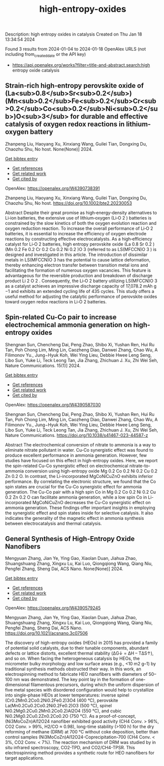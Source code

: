 #+filetags: high-entropy-oxides
#+TITLE: high-entropy-oxides
Description: high entropy oxides in catalysis
Created on Thu Jan 18 13:34:54 2024

Found 3 results from 2024-01-04 to 2024-01-18
OpenAlex URLS (not including from_created_date or the API key)
- https://api.openalex.org/works?filter=title-and-abstract.search:high entropy oxide catalysis
** Strain‐rich high‐entropy perovskite oxide of (La<sub>0.8</sub>Sr<sub>0.2</sub>)(Mn<sub>0.2</sub>Fe<sub>0.2</sub>Cr<sub>0.2</sub>Co<sub>0.2</sub>Ni<sub>0.2</sub>)O<sub>3</sub> for durable and effective catalysis of oxygen redox reactions in lithium‐oxygen battery   
:PROPERTIES:
:ID: https://openalex.org/W4390738391
:DOI: https://doi.org/10.1002/bte2.20230053
:AUTHORS: Zhanpeng Liu, Haoyang Xu, Xinxiang Wang, Guilei Tian, Dongxing Du, Chaozhu Shu
:HOST: No host
:END:

Zhanpeng Liu, Haoyang Xu, Xinxiang Wang, Guilei Tian, Dongxing Du, Chaozhu Shu, No host. None(None)] 2024.
    
[[elisp:(doi-add-bibtex-entry "https://doi.org/10.1002/bte2.20230053")][Get bibtex entry]] 

- [[elisp:(progn (xref--push-markers (current-buffer) (point)) (oa--referenced-works "https://openalex.org/W4390738391"))][Get references]]
- [[elisp:(progn (xref--push-markers (current-buffer) (point)) (oa--related-works "https://openalex.org/W4390738391"))][Get related work]]
- [[elisp:(progn (xref--push-markers (current-buffer) (point)) (oa--cited-by-works "https://openalex.org/W4390738391"))][Get cited by]]

OpenAlex: https://openalex.org/W4390738391
    
Zhanpeng Liu, Haoyang Xu, Xinxiang Wang, Guilei Tian, Dongxing Du, Chaozhu Shu, No host. https://doi.org/10.1002/bte2.20230053
    
Abstract Despite their great promise as high‐energy‐density alternatives to Li‐ion batteries, the extensive use of lithium‐oxygen (Li‐O 2 ) batteries is constrained by the slow kinetics of both the oxygen evolution reaction and oxygen reduction reaction. To increase the overall performance of Li‐O 2 batteries, it is essential to increase the efficiency of oxygen electrode reactions by constructing effective electrocatalysts. As a high‐efficiency catalyst for Li‐O 2 batteries, high entropy perovskite oxide (La 0.8 Sr 0.2 )(Mn 0.2 Fe 0.2 Cr 0.2 Co 0.2 Ni 0.2 )O 3 (referred to as LS(MFCCN)O 3 ) is designed and investigated in this article. The introduction of dissimilar metals in LS(MFCCN)O 3 has the potential to cause lattice deformation, thereby enhancing electron transfer between transition metal ions and facilitating the formation of numerous oxygen vacancies. This feature is advantageous for the reversible production and breakdown of discharge product Li 2 O 2 . Consequently, the Li‐O 2 battery utilizing LS(MFCCN)O 3 as a catalyst achieves an impressive discharge capacity of 17,078.2 mAh g −1 and exhibits an extended cycling life of 435 cycles. This study offers a useful method for adjusting the catalytic performance of perovskite oxides toward oxygen redox reactions in Li‐O 2 batteries.    

    

** Spin-related Cu-Co pair to increase electrochemical ammonia generation on high-entropy oxides   
:PROPERTIES:
:ID: https://openalex.org/W4390587030
:DOI: https://doi.org/10.1038/s41467-023-44587-z
:AUTHORS: Shengnan Sun, Chencheng Dai, Peng Zhao, Shibo Xi, Yushan Ren, Hui Ru Tan, Poh Chong Lim, Ming Lin, Caozheng Diao, Danwei Zhang, Chao Wu, A Filimonov Yu., Jung−Hyuk Koh, Wei Ying Lieu, Debbie Hwee Leng Seng, Libo Sun, Yuke Li, Teck Leong Tan, Jia Zhang, Zhichuan J. Xu, Zhi Wei Seh
:HOST: Nature Communications
:END:

Shengnan Sun, Chencheng Dai, Peng Zhao, Shibo Xi, Yushan Ren, Hui Ru Tan, Poh Chong Lim, Ming Lin, Caozheng Diao, Danwei Zhang, Chao Wu, A Filimonov Yu., Jung−Hyuk Koh, Wei Ying Lieu, Debbie Hwee Leng Seng, Libo Sun, Yuke Li, Teck Leong Tan, Jia Zhang, Zhichuan J. Xu, Zhi Wei Seh, Nature Communications. 15(1)] 2024.
    
[[elisp:(doi-add-bibtex-entry "https://doi.org/10.1038/s41467-023-44587-z")][Get bibtex entry]] 

- [[elisp:(progn (xref--push-markers (current-buffer) (point)) (oa--referenced-works "https://openalex.org/W4390587030"))][Get references]]
- [[elisp:(progn (xref--push-markers (current-buffer) (point)) (oa--related-works "https://openalex.org/W4390587030"))][Get related work]]
- [[elisp:(progn (xref--push-markers (current-buffer) (point)) (oa--cited-by-works "https://openalex.org/W4390587030"))][Get cited by]]

OpenAlex: https://openalex.org/W4390587030
    
Shengnan Sun, Chencheng Dai, Peng Zhao, Shibo Xi, Yushan Ren, Hui Ru Tan, Poh Chong Lim, Ming Lin, Caozheng Diao, Danwei Zhang, Chao Wu, A Filimonov Yu., Jung−Hyuk Koh, Wei Ying Lieu, Debbie Hwee Leng Seng, Libo Sun, Yuke Li, Teck Leong Tan, Jia Zhang, Zhichuan J. Xu, Zhi Wei Seh, Nature Communications. https://doi.org/10.1038/s41467-023-44587-z
    
Abstract The electrochemical conversion of nitrate to ammonia is a way to eliminate nitrate pollutant in water. Cu-Co synergistic effect was found to produce excellent performance in ammonia generation. However, few studies have focused on this effect in high-entropy oxides. Here, we report the spin-related Cu-Co synergistic effect on electrochemical nitrate-to-ammonia conversion using high-entropy oxide Mg 0.2 Co 0.2 Ni 0.2 Cu 0.2 Zn 0.2 O. In contrast, the Li-incorporated MgCoNiCuZnO exhibits inferior performance. By correlating the electronic structure, we found that the Co spin states are crucial for the Cu-Co synergistic effect for ammonia generation. The Cu-Co pair with a high spin Co in Mg 0.2 Co 0.2 Ni 0.2 Cu 0.2 Zn 0.2 O can facilitate ammonia generation, while a low spin Co in Li-incorporated MgCoNiCuZnO decreases the Cu-Co synergistic effect on ammonia generation. These findings offer important insights in employing the synergistic effect and spin states inside for selective catalysis. It also indicates the generality of the magnetic effect in ammonia synthesis between electrocatalysis and thermal catalysis.    

    

** General Synthesis of High-Entropy Oxide Nanofibers   
:PROPERTIES:
:ID: https://openalex.org/W4390579245
:DOI: https://doi.org/10.1021/acsnano.3c07506
:AUTHORS: Mengyuan Zhang, Jian Ye, Ying Gao, Xiaolan Duan, Jiahua Zhao, Shuangshuang Zhang, Xingxu Lu, Kai Luo, Qiongqiong Wang, Qiang Niu, Pengfei Zhang, Sheng Dai
:HOST: ACS Nano
:END:

Mengyuan Zhang, Jian Ye, Ying Gao, Xiaolan Duan, Jiahua Zhao, Shuangshuang Zhang, Xingxu Lu, Kai Luo, Qiongqiong Wang, Qiang Niu, Pengfei Zhang, Sheng Dai, ACS Nano. None(None)] 2024.
    
[[elisp:(doi-add-bibtex-entry "https://doi.org/10.1021/acsnano.3c07506")][Get bibtex entry]] 

- [[elisp:(progn (xref--push-markers (current-buffer) (point)) (oa--referenced-works "https://openalex.org/W4390579245"))][Get references]]
- [[elisp:(progn (xref--push-markers (current-buffer) (point)) (oa--related-works "https://openalex.org/W4390579245"))][Get related work]]
- [[elisp:(progn (xref--push-markers (current-buffer) (point)) (oa--cited-by-works "https://openalex.org/W4390579245"))][Get cited by]]

OpenAlex: https://openalex.org/W4390579245
    
Mengyuan Zhang, Jian Ye, Ying Gao, Xiaolan Duan, Jiahua Zhao, Shuangshuang Zhang, Xingxu Lu, Kai Luo, Qiongqiong Wang, Qiang Niu, Pengfei Zhang, Sheng Dai, ACS Nano. https://doi.org/10.1021/acsnano.3c07506
    
The discovery of high-entropy oxides (HEOs) in 2015 has provided a family of potential solid catalysts, due to their tunable components, abundant defects or lattice distorts, excellent thermal stability (ΔG↓ = ΔH – TΔS↑), and so on. When facing the heterogeneous catalysis by HEOs, the micrometer bulky morphology and low surface areas (e.g., <10 m2 g–1) by traditional synthesis methods obstructed their way. In this work, an electrospinning method to fabricate HEO nanofibers with diameters of 50–100 nm was demonstrated. The key point lay in the formation of one-dimensional filamentous precursors, during which the uniform dispersion of five metal species with disordered configuration would help to crystallize into single-phase HEOs at lower temperatures: inverse spinel (Cr0.2Mn0.2Co0.2Ni0.2Fe0.2)3O4 (400 °C), perovskite La(Mn0.2Cu0.2Co0.2Ni0.2Fe0.2)O3 (500 °C), spinel Ni0.2Mg0.2Cu0.2Mn0.2Co0.2)Al2O4 (550 °C), and cubic Ni0.2Mg0.2Cu0.2Zn0.2Co0.2O (750 °C). As a proof-of-concept, (Ni3MoCoZn)Al12O24 nanofiber exhibited good activity (CH4 Conv. > 96%, CO2 Conv. > 99%, H2/CO ≈ 0.98), long-time stability (>100 h) for the dry reforming of methane (DRM) at 700 °C without coke deposition, better than control samples (Ni3MoCoZn)Al12O24-Coprecipitation-700 (CH4 Conv. < 3%, CO2 Conv. < 7%). The reaction mechanism of DRM was studied by in situ infrared spectroscopy, CO2-TPD, and CO2/CH4-TPSR. This electrospinning method provides a synthetic route for HEO nanofibers for target applications.    

    
